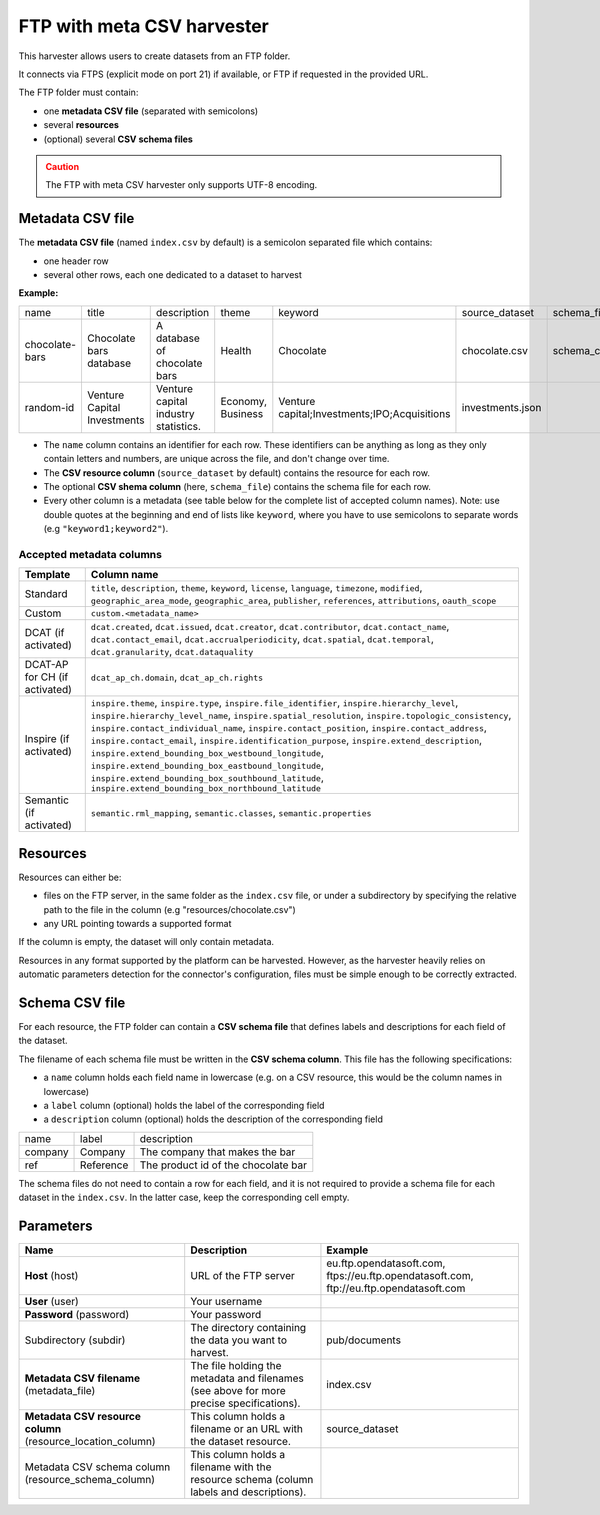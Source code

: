 FTP with meta CSV harvester
===========================

This harvester allows users to create datasets from an FTP folder.

It connects via FTPS (explicit mode on port 21) if available, or FTP if requested in the provided URL.

The FTP folder must contain:

- one **metadata CSV file** (separated with semicolons)
- several **resources**
- (optional) several **CSV schema files**

.. admonition:: Caution
   :class: caution

   The FTP with meta CSV harvester only supports UTF-8 encoding.

.. ifconfig:: language == 'en'

    .. figure:: ../images/ftp_folder--en.png
        :alt: FTP folder layout
        :align: center

.. ifconfig:: language == 'fr'

    .. figure:: ../images/ftp_folder--en.png
        :alt: Organisation du dossier FTP
        :align: center

Metadata CSV file
-----------------

The **metadata CSV file** (named ``index.csv`` by default) is a semicolon separated file which contains:

- one header row
- several other rows, each one dedicated to a dataset to harvest

**Example:**

.. code-block:: text
  :linenos:

  name;title;description;theme;keyword;source_dataset;schema_file
  chocolate-bars;Chocolate bars database;"A database of chocolate bars";Health;Chocolate;chocolate.csv;schema_chocolate.csv
  random-id;Venture Capital Investments;Venture capital industry statistics.;Economy, Business;"Venture capital;Investments;IPO;Acquisitions";investments.json;

+----------------+-----------------------------+--------------------------------------+-------------------+----------------------------------------------+------------------+----------------------+
| name           | title                       | description                          | theme             | keyword                                      | source_dataset   | schema_file          |
+----------------+-----------------------------+--------------------------------------+-------------------+----------------------------------------------+------------------+----------------------+
| chocolate-bars | Chocolate bars database     | A database of chocolate bars         | Health            | Chocolate                                    | chocolate.csv    | schema_chocolate.csv |
+----------------+-----------------------------+--------------------------------------+-------------------+----------------------------------------------+------------------+----------------------+
| random-id      | Venture Capital Investments | Venture capital industry statistics. | Economy, Business | Venture capital;Investments;IPO;Acquisitions | investments.json |                      |
+----------------+-----------------------------+--------------------------------------+-------------------+----------------------------------------------+------------------+----------------------+

- The ``name`` column contains an identifier for each row. These identifiers can be anything as long as they only contain letters and numbers, are unique across the file, and don't change over time.
- The **CSV resource column** (``source_dataset`` by default) contains the resource for each row.
- The optional **CSV shema column** (here, ``schema_file``) contains the schema file for each row.
- Every other column is a metadata (see table below for the complete list of accepted column names). Note: use double quotes at the beginning and end of lists like ``keyword``, where you have to use semicolons to separate words (e.g ``"keyword1;keyword2"``).

Accepted metadata columns
~~~~~~~~~~~~~~~~~~~~~~~~~

.. list-table::
   :header-rows: 1

   * * Template
     * Column name
   * * Standard
     * ``title``, ``description``, ``theme``, ``keyword``, ``license``, ``language``, ``timezone``, ``modified``, ``geographic_area_mode``, ``geographic_area``, ``publisher``, ``references``, ``attributions``, ``oauth_scope``
   * * Custom
     * ``custom.<metadata_name>``
   * * DCAT (if activated)
     * ``dcat.created``, ``dcat.issued``, ``dcat.creator``, ``dcat.contributor``, ``dcat.contact_name``, ``dcat.contact_email``, ``dcat.accrualperiodicity``, ``dcat.spatial``, ``dcat.temporal``, ``dcat.granularity``, ``dcat.dataquality``
   * * DCAT-AP for CH (if activated)
     * ``dcat_ap_ch.domain``, ``dcat_ap_ch.rights``
   * * Inspire (if activated)
     * ``inspire.theme``, ``inspire.type``, ``inspire.file_identifier``, ``inspire.hierarchy_level``, ``inspire.hierarchy_level_name``, ``inspire.spatial_resolution``, ``inspire.topologic_consistency``, ``inspire.contact_individual_name``, ``inspire.contact_position``, ``inspire.contact_address``, ``inspire.contact_email``, ``inspire.identification_purpose``, ``inspire.extend_description``, ``inspire.extend_bounding_box_westbound_longitude``, ``inspire.extend_bounding_box_eastbound_longitude``, ``inspire.extend_bounding_box_southbound_latitude``, ``inspire.extend_bounding_box_northbound_latitude``
   * * Semantic (if activated)
     * ``semantic.rml_mapping``, ``semantic.classes``, ``semantic.properties``


Resources
---------

Resources can either be:

- files on the FTP server, in the same folder as the ``index.csv`` file, or under a subdirectory by specifying the relative path to the file in the column (e.g "resources/chocolate.csv")
- any URL pointing towards a supported format

If the column is empty, the dataset will only contain metadata.

Resources in any format supported by the platform can be harvested. However, as the harvester heavily relies on automatic parameters detection for the connector's configuration, files must be simple enough to be correctly extracted.

Schema CSV file
---------------

For each resource, the FTP folder can contain a **CSV schema file** that defines labels and descriptions for each field of the dataset.

The filename of each schema file must be written in the **CSV schema column**. This file has the following specifications:

- a ``name`` column holds each field name in lowercase (e.g. on a CSV resource, this would be the column names in lowercase)
- a ``label`` column (optional) holds the label of the corresponding field
- a ``description`` column (optional) holds the description of the corresponding field

.. code-block:: text
  :linenos:

  name;label;description
  company;Company;The company that makes the bar
  ref;Reference;The product id of the chocolate bar

+---------+-----------+-------------------------------------+
| name    | label     | description                         |
+---------+-----------+-------------------------------------+
| company | Company   | The company that makes the bar      |
+---------+-----------+-------------------------------------+
| ref     | Reference | The product id of the chocolate bar |
+---------+-----------+-------------------------------------+

The schema files do not need to contain a row for each field, and it is not required to provide a schema file for each dataset in the ``index.csv``. In the latter case, keep the corresponding cell empty.

Parameters
----------

.. list-table::
   :header-rows: 1

   * * Name
     * Description
     * Example
   * * **Host** (host)
     * URL of the FTP server
     * eu.ftp.opendatasoft.com, ftps://eu.ftp.opendatasoft.com, ftp://eu.ftp.opendatasoft.com
   * * **User** (user)
     * Your username
     *
   * * **Password** (password)
     * Your password
     *
   * * Subdirectory (subdir)
     * The directory containing the data you want to harvest.
     * pub/documents
   * * **Metadata CSV filename** (metadata_file)
     * The file holding the metadata and filenames (see above for more precise specifications).
     * index.csv
   * * **Metadata CSV resource column** (resource_location_column)
     * This column holds a filename or an URL with the dataset resource.
     * source_dataset
   * * Metadata CSV schema column (resource_schema_column)
     * This column holds a filename with the resource schema (column labels and descriptions).
     *
